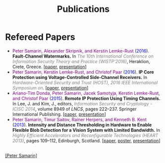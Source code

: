 #+STARTUP: overview
#+COLUMNS: %80ITEM  %7CLOCKSUM(Clocked) %5TODO(State)
#+TITLE:   Publications
#+AUTHOR:  Peter Samarin
#+EMAIL:   peter.samarin@gmail.com
#+DESCRIPTION: 
#+KEYWORDS: 
#+LANGUAGE: en
#+OPTIONS: H:3 num:nil toc:nil  \n:nil @:t ::t |:t ^:t -:t f:t *:t <:nil
#+OPTIONS: TeX:t LaTeX:t skip:nil d:t todo:nil pri:nil
#+OPTIONS: tags:not-in-toc
#+OPTIONS: creator:nil author:nil email:nil date:nil
#+HTML_HTML5_FANCY: t

 
* Refereed Papers
#+BEGIN_publications
- @@html:<font color=purple>@@Peter Samarin, Alexander Skripnik, and Kerstin Lemke-Rust@@html:</font>@@ (@@html:<font color=blue>@@2016@@html:</font>@@). *Fault-Channel Watermarks.* In @@html:<em><font color=gray>@@The 10th International Conference on Information Security Theory and Practice (WISTP'2016)@@html:</font></em>@@, Heraklion, Crete, Greece. [[[./bib/OwnPublications/2016-wistp-paper.pdf][paper]], [[./bib/OwnPublications/2016-wistp-presentation-samarin.pdf][presentation]]]
- @@html:<font color=purple>@@Peter Samarin, Kerstin Lemke-Rust, and Christof Paar@@html:</font>@@ (@@html:<font color=blue>@@2016@@html:</font>@@). *IP Core Protection using Voltage-Controlled Side-Channel Receivers.* In @@html:<em><font color=gray>@@Hardware-Oriented Security and Trust (HOST), 2016 IEEE International Symposium on@@html:</font></em>@@. [[[./bib/OwnPublications/2016-host-paper.pdf][paper]], [[./bib/OwnPublications/2016-host-presentation-samarin.pdf][presentation]]]
- @@html:<font color=purple>@@Ariano-Tim Donda, Peter Samarin, Jacek Samotyja, Kerstin Lemke-Rust, and Christof Paar@@html:</font>@@ (@@html:<font color=blue>@@2015@@html:</font>@@). *Remote IP Protection Using Timing Channels.* In Lee, J. and Kim, J., editors, @@html:<em><font color=gray>@@Information Security and Cryptology - ICISC 2014@@html:</font></em>@@, volume 8949 of /LNCS/, pages 222–237. Springer International Publishing. [[[./bib/OwnPublications/2015-icisc-paper.pdf][paper]], [[./bib/OwnPublications/2015-icisc-presentation.pdf][presentation]]]
- @@html:<font color=purple>@@Peter Samarin, Timur Saitov, Rainer Herpers, and Kenneth B. Kent@@html:</font>@@ (@@html:<font color=blue>@@2013@@html:</font>@@). *Intensity and Distance Thresholding in Hardware to Enable Flexible Blob Detection for a Vision System with Limited Bandwidth.* In  @@html:<em><font color=gray>@@Highly Efficient Accelerators and Reconfigurable Technologies (HEART 2013)@@html:</font></em>@@, pages 109–112, Edinburgh, Scotland. [[[./bib/OwnPublications/2013-heart-paper.pdf][paper]], [[./bib/OwnPublications/2013-heart-poster.pdf][poster]], [[./bib/OwnPublications/2013-heart-presentation.pdf][presentation]]]
#+END_publications

# #+BIBLIOGRAPHY: ./bib/publications apalike  option:-nokeys option:-u option:-unicode option:-html-entities option:-nobibsource

#+HTML: <br><div class='footer'><a href="http://peter-samarin.de">[Peter Samarin]</a></div>
